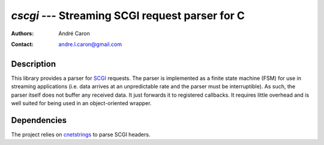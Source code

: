 ===================================================
  `cscgi` --- Streaming SCGI request parser for C
===================================================
:authors:
   André Caron
:contact: andre.l.caron@gmail.com

Description
===========

This library provides a parser for `SCGI`_ requests.  The parser is implemented
as a finite state machine (FSM) for use in streaming applications (i.e. data
arrives at an unpredictable rate and the parser must be interruptible).  As
such, the parser itself does not buffer any received data.  It just forwards it
to registered callbacks.  It requires little overhead and is well suited for
being used in an object-oriented wrapper.

Dependencies
============

The project relies on `cnetstrings`_ to parse SCGI headers.

.. _`cnetstrings`: https://github.com/AndreLouisCaron/cnetstring
.. _`netstrings`: http://cr.yp.to/proto/netstrings.txt
.. _`SCGI`: http://en.wikipedia.org/wiki/Simple_Common_Gateway_Interface
